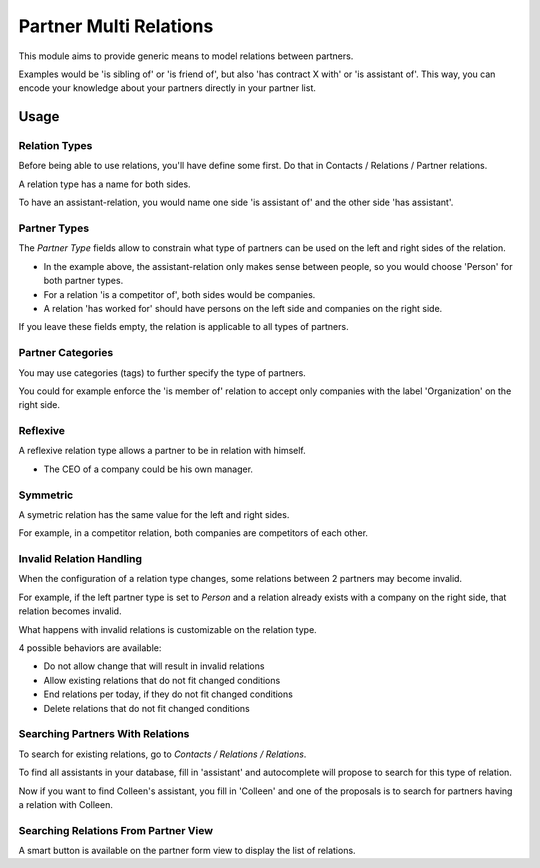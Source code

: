 =========================
Partner Multi Relations
=========================

This module aims to provide generic means to model relations between partners.

Examples would be 'is sibling of' or 'is friend of', but also 'has contract X
with' or 'is assistant of'. This way, you can encode your knowledge about your
partners directly in your partner list.

Usage
=====

Relation Types
~~~~~~~~~~~~~~

Before being able to use relations, you'll have define some first.
Do that in Contacts / Relations / Partner relations.

A relation type has a name for both sides.

To have an assistant-relation, you would name one side 'is assistant of' and the other side 'has assistant'.

Partner Types
~~~~~~~~~~~~~

The `Partner Type` fields allow to constrain what type of partners can be used
on the left and right sides of the relation.

* In the example above, the assistant-relation only makes sense between people, so you would choose 'Person' for both partner types.
* For a relation 'is a competitor of', both sides would be companies.
* A relation 'has worked for' should have persons on the left side and companies on the right side.

If you leave these fields empty, the relation is applicable to all types of partners.

Partner Categories
~~~~~~~~~~~~~~~~~~

You may use categories (tags) to further specify the type of partners.

You could for example enforce the 'is member of' relation to accept only companies with the label 'Organization' on the right side.

Reflexive
~~~~~~~~~

A reflexive relation type allows a partner to be in relation with himself.

* The CEO of a company could be his own manager.

Symmetric
~~~~~~~~~

A symetric relation has the same value for the left and right sides.

For example, in a competitor relation, both companies are competitors of each other.


Invalid Relation Handling
~~~~~~~~~~~~~~~~~~~~~~~~~

When the configuration of a relation type changes, some relations between 2 partners may become invalid.

For example, if the left partner type is set to `Person` and a relation already exists with a company on the right side,
that relation becomes invalid.

What happens with invalid relations is customizable on the relation type.

4 possible behaviors are available:

* Do not allow change that will result in invalid relations
* Allow existing relations that do not fit changed conditions
* End relations per today, if they do not fit changed conditions
* Delete relations that do not fit changed conditions

Searching Partners With Relations
~~~~~~~~~~~~~~~~~~~~~~~~~~~~~~~~~

To search for existing relations, go to `Contacts / Relations / Relations`.

To find all assistants in your database, fill in 'assistant' and
autocomplete will propose to search for this type of relation.

Now if you want to find Colleen's assistant, you fill in 'Colleen' and one of the proposals
is to search for partners having a relation with Colleen.

Searching Relations From Partner View
~~~~~~~~~~~~~~~~~~~~~~~~~~~~~~~~~~~~~

A smart button is available on the partner form view to display the list of relations.
